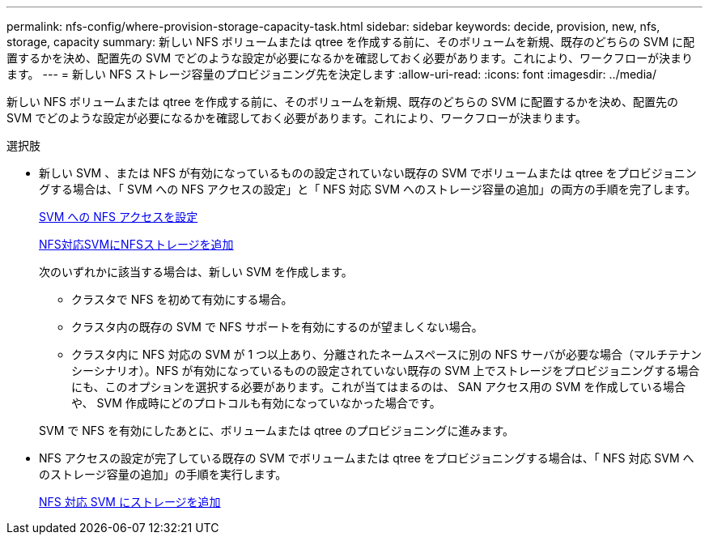 ---
permalink: nfs-config/where-provision-storage-capacity-task.html 
sidebar: sidebar 
keywords: decide, provision, new, nfs, storage, capacity 
summary: 新しい NFS ボリュームまたは qtree を作成する前に、そのボリュームを新規、既存のどちらの SVM に配置するかを決め、配置先の SVM でどのような設定が必要になるかを確認しておく必要があります。これにより、ワークフローが決まります。 
---
= 新しい NFS ストレージ容量のプロビジョニング先を決定します
:allow-uri-read: 
:icons: font
:imagesdir: ../media/


[role="lead"]
新しい NFS ボリュームまたは qtree を作成する前に、そのボリュームを新規、既存のどちらの SVM に配置するかを決め、配置先の SVM でどのような設定が必要になるかを確認しておく必要があります。これにより、ワークフローが決まります。

.選択肢
* 新しい SVM 、または NFS が有効になっているものの設定されていない既存の SVM でボリュームまたは qtree をプロビジョニングする場合は、「 SVM への NFS アクセスの設定」と「 NFS 対応 SVM へのストレージ容量の追加」の両方の手順を完了します。
+
xref:../smb-config/configure-access-svm-task.adoc[SVM への NFS アクセスを設定]

+
xref:add-storage-capacity-nfs-enabled-svm-concept.adoc[NFS対応SVMにNFSストレージを追加]

+
次のいずれかに該当する場合は、新しい SVM を作成します。

+
** クラスタで NFS を初めて有効にする場合。
** クラスタ内の既存の SVM で NFS サポートを有効にするのが望ましくない場合。
** クラスタ内に NFS 対応の SVM が 1 つ以上あり、分離されたネームスペースに別の NFS サーバが必要な場合（マルチテナンシーシナリオ）。NFS が有効になっているものの設定されていない既存の SVM 上でストレージをプロビジョニングする場合にも、このオプションを選択する必要があります。これが当てはまるのは、 SAN アクセス用の SVM を作成している場合や、 SVM 作成時にどのプロトコルも有効になっていなかった場合です。


+
SVM で NFS を有効にしたあとに、ボリュームまたは qtree のプロビジョニングに進みます。

* NFS アクセスの設定が完了している既存の SVM でボリュームまたは qtree をプロビジョニングする場合は、「 NFS 対応 SVM へのストレージ容量の追加」の手順を実行します。
+
xref:add-storage-capacity-nfs-enabled-svm-concept.adoc[NFS 対応 SVM にストレージを追加]


